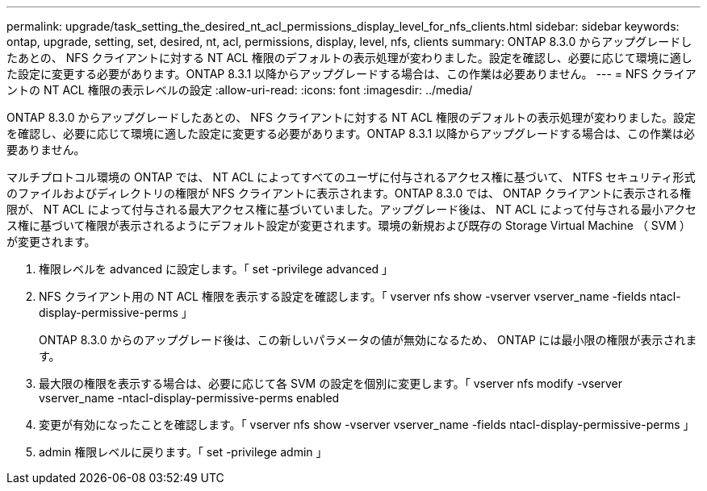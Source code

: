---
permalink: upgrade/task_setting_the_desired_nt_acl_permissions_display_level_for_nfs_clients.html 
sidebar: sidebar 
keywords: ontap, upgrade, setting, set, desired, nt, acl, permissions, display, level, nfs, clients 
summary: ONTAP 8.3.0 からアップグレードしたあとの、 NFS クライアントに対する NT ACL 権限のデフォルトの表示処理が変わりました。設定を確認し、必要に応じて環境に適した設定に変更する必要があります。ONTAP 8.3.1 以降からアップグレードする場合は、この作業は必要ありません。 
---
= NFS クライアントの NT ACL 権限の表示レベルの設定
:allow-uri-read: 
:icons: font
:imagesdir: ../media/


[role="lead"]
ONTAP 8.3.0 からアップグレードしたあとの、 NFS クライアントに対する NT ACL 権限のデフォルトの表示処理が変わりました。設定を確認し、必要に応じて環境に適した設定に変更する必要があります。ONTAP 8.3.1 以降からアップグレードする場合は、この作業は必要ありません。

マルチプロトコル環境の ONTAP では、 NT ACL によってすべてのユーザに付与されるアクセス権に基づいて、 NTFS セキュリティ形式のファイルおよびディレクトリの権限が NFS クライアントに表示されます。ONTAP 8.3.0 では、 ONTAP クライアントに表示される権限が、 NT ACL によって付与される最大アクセス権に基づいていました。アップグレード後は、 NT ACL によって付与される最小アクセス権に基づいて権限が表示されるようにデフォルト設定が変更されます。環境の新規および既存の Storage Virtual Machine （ SVM ）が変更されます。

. 権限レベルを advanced に設定します。「 set -privilege advanced 」
. NFS クライアント用の NT ACL 権限を表示する設定を確認します。「 vserver nfs show -vserver vserver_name -fields ntacl-display-permissive-perms 」
+
ONTAP 8.3.0 からのアップグレード後は、この新しいパラメータの値が無効になるため、 ONTAP には最小限の権限が表示されます。

. 最大限の権限を表示する場合は、必要に応じて各 SVM の設定を個別に変更します。「 vserver nfs modify -vserver vserver_name -ntacl-display-permissive-perms enabled
. 変更が有効になったことを確認します。「 vserver nfs show -vserver vserver_name -fields ntacl-display-permissive-perms 」
. admin 権限レベルに戻ります。「 set -privilege admin 」

